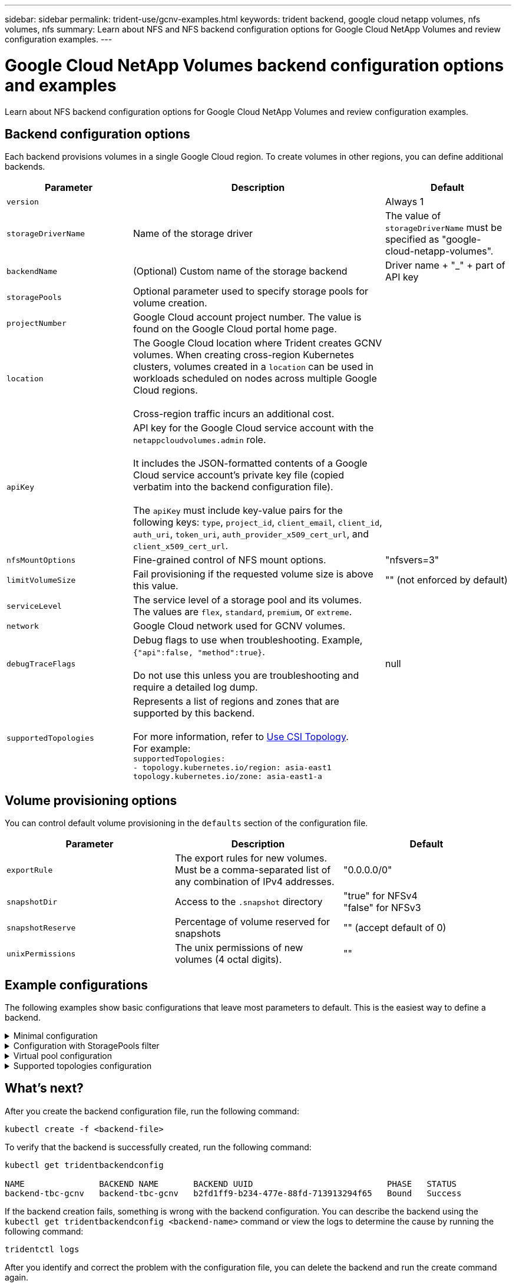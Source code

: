 ---
sidebar: sidebar
permalink: trident-use/gcnv-examples.html
keywords: trident backend, google cloud netapp volumes, nfs volumes, nfs
summary: Learn about NFS and NFS backend configuration options for Google Cloud NetApp Volumes and review configuration examples.
---

= Google Cloud NetApp Volumes backend configuration options and examples
:hardbreaks:
:icons: font
:imagesdir: ../media/

[.lead]
Learn about NFS backend configuration options for Google Cloud NetApp Volumes and review configuration examples. 

== Backend configuration options

Each backend provisions volumes in a single Google Cloud region. To create volumes in other regions, you can define additional backends. 

[cols="1, 2, 1",options="header"]
|===
|Parameter |Description |Default
|`version` | |Always 1

|`storageDriverName` | Name of the storage driver |The value of `storageDriverName` must be specified as "google-cloud-netapp-volumes".

|`backendName`  |(Optional) Custom name of the storage backend |Driver name + "_" + part of API key

|`storagePools` | Optional parameter used to specify storage pools for volume creation. |

|`projectNumber` |Google Cloud account project number. The value is found on the Google Cloud portal home page. |

|`location` |The Google Cloud location where Trident creates GCNV volumes. When creating cross-region Kubernetes clusters, volumes created in a `location` can be used in workloads scheduled on nodes across multiple Google Cloud regions. 

Cross-region traffic incurs an additional cost.
|

|`apiKey` |API key for the Google Cloud service account with the `netappcloudvolumes.admin` role. 

It includes the JSON-formatted contents of a Google Cloud service account's private key file (copied verbatim into the backend configuration file). 

The `apiKey` must include key-value pairs for the following keys: `type`, `project_id`, `client_email`, `client_id`, `auth_uri`, `token_uri`, `auth_provider_x509_cert_url`, and `client_x509_cert_url`. |

|`nfsMountOptions` |Fine-grained control of NFS mount options. |"nfsvers=3"

|`limitVolumeSize`  |Fail provisioning if the requested volume size is above this value. |"" (not enforced by default)

| `serviceLevel` | The service level of a storage pool and its volumes.
The values are `flex`, `standard`, `premium`, or `extreme`.|

|`network` |Google Cloud network used for GCNV volumes. |

|`debugTraceFlags` |Debug flags to use when troubleshooting. Example, `{"api":false, "method":true}`. 

Do not use this unless you are troubleshooting and require a detailed log dump. |null

| `supportedTopologies` | Represents a list of regions and zones that are supported by this backend. 

For more information, refer to link:../trident-use/csi-topology.html[Use CSI Topology].  
For example:
`supportedTopologies:
- topology.kubernetes.io/region: asia-east1
  topology.kubernetes.io/zone: asia-east1-a` |

|===

== Volume provisioning options

You can control default volume provisioning in the `defaults` section of the configuration file. 

[cols=",,",options="header",]
|===
|Parameter |Description |Default
|`exportRule` |The export rules for new volumes. Must be a comma-separated list of any combination of IPv4 addresses. |"0.0.0.0/0"
|`snapshotDir` |Access to the `.snapshot` directory | "true" for NFSv4
"false" for NFSv3
|`snapshotReserve` |Percentage of volume reserved for snapshots |"" (accept default of 0)
|`unixPermissions` |The unix permissions of new volumes (4 octal digits).| ""

|===

== Example configurations
The following examples show basic configurations that leave most parameters to default. This is the easiest way to define a backend.

.Minimal configuration
[%collapsible%closed]
====
This is the absolute minimum backend configuration. With this configuration, Trident discovers all of your storage pools delegated to Google Cloud NetApp Volumes in the configured location, and places new volumes on one of those pools randomly. Because `nasType` is omitted, the `nfs` default applies and the backend will provision for NFS volumes. 

This configuration is ideal when you are just getting started with Google Cloud NetApp Volumes and trying things out, but in practice you will most likely need to provide additional scoping for the volumes you provision. 

----
---

apiVersion: v1
kind: Secret
metadata:
  name: backend-tbc-gcnv-secret
type: Opaque
stringData:
  private_key_id: 'f2cb6ed6d7cc10c453f7d3406fc700c5df0ab9ec'
  private_key: |
    -----BEGIN PRIVATE KEY-----
    znHczZsrrtHisIsAbOguSaPIKeyAZNchRAGzlzZE4jK3bl/qp8B4Kws8zX5ojY9m
    znHczZsrrtHisIsAbOguSaPIKeyAZNchRAGzlzZE4jK3bl/qp8B4Kws8zX5ojY9m
    znHczZsrrtHisIsAbOguSaPIKeyAZNchRAGzlzZE4jK3bl/qp8B4Kws8zX5ojY9m
    znHczZsrrtHisIsAbOguSaPIKeyAZNchRAGzlzZE4jK3bl/qp8B4Kws8zX5ojY9m
    znHczZsrrtHisIsAbOguSaPIKeyAZNchRAGzlzZE4jK3bl/qp8B4Kws8zX5ojY9m
    znHczZsrrtHisIsAbOguSaPIKeyAZNchRAGzlzZE4jK3bl/qp8B4Kws8zX5ojY9m
    znHczZsrrtHisIsAbOguSaPIKeyAZNchRAGzlzZE4jK3bl/qp8B4Kws8zX5ojY9m
    znHczZsrrtHisIsAbOguSaPIKeyAZNchRAGzlzZE4jK3bl/qp8B4Kws8zX5ojY9m
    znHczZsrrtHisIsAbOguSaPIKeyAZNchRAGzlzZE4jK3bl/qp8B4Kws8zX5ojY9m
    znHczZsrrtHisIsAbOguSaPIKeyAZNchRAGzlzZE4jK3bl/qp8B4Kws8zX5ojY9m
    znHczZsrrtHisIsAbOguSaPIKeyAZNchRAGzlzZE4jK3bl/qp8B4Kws8zX5ojY9m
    znHczZsrrtHisIsAbOguSaPIKeyAZNchRAGzlzZE4jK3bl/qp8B4Kws8zX5ojY9m
    znHczZsrrtHisIsAbOguSaPIKeyAZNchRAGzlzZE4jK3bl/qp8B4Kws8zX5ojY9m
    znHczZsrrtHisIsAbOguSaPIKeyAZNchRAGzlzZE4jK3bl/qp8B4Kws8zX5ojY9m
    znHczZsrrtHisIsAbOguSaPIKeyAZNchRAGzlzZE4jK3bl/qp8B4Kws8zX5ojY9m
    znHczZsrrtHisIsAbOguSaPIKeyAZNchRAGzlzZE4jK3bl/qp8B4Kws8zX5ojY9m
    znHczZsrrtHisIsAbOguSaPIKeyAZNchRAGzlzZE4jK3bl/qp8B4Kws8zX5ojY9m
    znHczZsrrtHisIsAbOguSaPIKeyAZNchRAGzlzZE4jK3bl/qp8B4Kws8zX5ojY9m
    znHczZsrrtHisIsAbOguSaPIKeyAZNchRAGzlzZE4jK3bl/qp8B4Kws8zX5ojY9m
    znHczZsrrtHisIsAbOguSaPIKeyAZNchRAGzlzZE4jK3bl/qp8B4Kws8zX5ojY9m
    znHczZsrrtHisIsAbOguSaPIKeyAZNchRAGzlzZE4jK3bl/qp8B4Kws8zX5ojY9m
    znHczZsrrtHisIsAbOguSaPIKeyAZNchRAGzlzZE4jK3bl/qp8B4Kws8zX5ojY9m
    znHczZsrrtHisIsAbOguSaPIKeyAZNchRAGzlzZE4jK3bl/qp8B4Kws8zX5ojY9m
    znHczZsrrtHisIsAbOguSaPIKeyAZNchRAGzlzZE4jK3bl/qp8B4Kws8zX5ojY9m
    znHczZsrrtHisIsAbOguSaPIKeyAZNchRAGzlzZE4jK3bl/qp8B4Kws8zX5ojY9m
    XsYg6gyxy4zq7OlwWgLwGa==
    -----END PRIVATE KEY-----

---

apiVersion: trident.netapp.io/v1
kind: TridentBackendConfig
metadata:
  name: backend-tbc-gcnv
spec:
  version: 1
  storageDriverName: google-cloud-netapp-volumes
  projectNumber: '123455380079'
  location: europe-west6
  serviceLevel: premium
  apiKey:
    type: service_account
    project_id: my-gcnv-project
    client_email: myproject-prod@my-gcnv-project.iam.gserviceaccount.com
    client_id: '103346282737811234567'
    auth_uri: https://accounts.google.com/o/oauth2/auth
    token_uri: https://oauth2.googleapis.com/token
    auth_provider_x509_cert_url: https://www.googleapis.com/oauth2/v1/certs
    client_x509_cert_url: https://www.googleapis.com/robot/v1/metadata/x509/myproject-prod%40my-gcnv-project.iam.gserviceaccount.com
  credentials:
    name: backend-tbc-gcnv-secret
----
====

.Configuration with StoragePools filter
[%collapsible%closed]
====
----

apiVersion: v1
kind: Secret
metadata:
  name: backend-tbc-gcnv-secret
type: Opaque
stringData:
  private_key_id: 'f2cb6ed6d7cc10c453f7d3406fc700c5df0ab9ec'
  private_key: |
    -----BEGIN PRIVATE KEY-----
    znHczZsrrtHisIsAbOguSaPIKeyAZNchRAGzlzZE4jK3bl/qp8B4Kws8zX5ojY9m
    znHczZsrrtHisIsAbOguSaPIKeyAZNchRAGzlzZE4jK3bl/qp8B4Kws8zX5ojY9m
    znHczZsrrtHisIsAbOguSaPIKeyAZNchRAGzlzZE4jK3bl/qp8B4Kws8zX5ojY9m
    znHczZsrrtHisIsAbOguSaPIKeyAZNchRAGzlzZE4jK3bl/qp8B4Kws8zX5ojY9m
    znHczZsrrtHisIsAbOguSaPIKeyAZNchRAGzlzZE4jK3bl/qp8B4Kws8zX5ojY9m
    znHczZsrrtHisIsAbOguSaPIKeyAZNchRAGzlzZE4jK3bl/qp8B4Kws8zX5ojY9m
    znHczZsrrtHisIsAbOguSaPIKeyAZNchRAGzlzZE4jK3bl/qp8B4Kws8zX5ojY9m
    znHczZsrrtHisIsAbOguSaPIKeyAZNchRAGzlzZE4jK3bl/qp8B4Kws8zX5ojY9m
    znHczZsrrtHisIsAbOguSaPIKeyAZNchRAGzlzZE4jK3bl/qp8B4Kws8zX5ojY9m
    znHczZsrrtHisIsAbOguSaPIKeyAZNchRAGzlzZE4jK3bl/qp8B4Kws8zX5ojY9m
    znHczZsrrtHisIsAbOguSaPIKeyAZNchRAGzlzZE4jK3bl/qp8B4Kws8zX5ojY9m
    znHczZsrrtHisIsAbOguSaPIKeyAZNchRAGzlzZE4jK3bl/qp8B4Kws8zX5ojY9m
    znHczZsrrtHisIsAbOguSaPIKeyAZNchRAGzlzZE4jK3bl/qp8B4Kws8zX5ojY9m
    znHczZsrrtHisIsAbOguSaPIKeyAZNchRAGzlzZE4jK3bl/qp8B4Kws8zX5ojY9m
    znHczZsrrtHisIsAbOguSaPIKeyAZNchRAGzlzZE4jK3bl/qp8B4Kws8zX5ojY9m
    znHczZsrrtHisIsAbOguSaPIKeyAZNchRAGzlzZE4jK3bl/qp8B4Kws8zX5ojY9m
    znHczZsrrtHisIsAbOguSaPIKeyAZNchRAGzlzZE4jK3bl/qp8B4Kws8zX5ojY9m
    znHczZsrrtHisIsAbOguSaPIKeyAZNchRAGzlzZE4jK3bl/qp8B4Kws8zX5ojY9m
    znHczZsrrtHisIsAbOguSaPIKeyAZNchRAGzlzZE4jK3bl/qp8B4Kws8zX5ojY9m
    znHczZsrrtHisIsAbOguSaPIKeyAZNchRAGzlzZE4jK3bl/qp8B4Kws8zX5ojY9m
    znHczZsrrtHisIsAbOguSaPIKeyAZNchRAGzlzZE4jK3bl/qp8B4Kws8zX5ojY9m
    znHczZsrrtHisIsAbOguSaPIKeyAZNchRAGzlzZE4jK3bl/qp8B4Kws8zX5ojY9m
    znHczZsrrtHisIsAbOguSaPIKeyAZNchRAGzlzZE4jK3bl/qp8B4Kws8zX5ojY9m
    znHczZsrrtHisIsAbOguSaPIKeyAZNchRAGzlzZE4jK3bl/qp8B4Kws8zX5ojY9m
    znHczZsrrtHisIsAbOguSaPIKeyAZNchRAGzlzZE4jK3bl/qp8B4Kws8zX5ojY9m
    XsYg6gyxy4zq7OlwWgLwGa==
    -----END PRIVATE KEY-----

---

apiVersion: trident.netapp.io/v1
kind: TridentBackendConfig
metadata:
  name: backend-tbc-gcnv
spec:
  version: 1
  storageDriverName: google-cloud-netapp-volumes
  projectNumber: '123455380079'
  location: europe-west6
  serviceLevel: premium
  storagePools:
  - premium-pool1-europe-west6
  - premium-pool2-europe-west6
  apiKey:
    type: service_account
    project_id: my-gcnv-project
    client_email: myproject-prod@my-gcnv-project.iam.gserviceaccount.com
    client_id: '103346282737811234567'
    auth_uri: https://accounts.google.com/o/oauth2/auth
    token_uri: https://oauth2.googleapis.com/token
    auth_provider_x509_cert_url: https://www.googleapis.com/oauth2/v1/certs
    client_x509_cert_url: https://www.googleapis.com/robot/v1/metadata/x509/myproject-prod%40my-gcnv-project.iam.gserviceaccount.com
  credentials:
    name: backend-tbc-gcnv-secret

----

====

.Virtual pool configuration
[%collapsible%closed]
====

This backend configuration defines multiple virtual pools in a single file. Virtual pools are defined in the `storage` section. They are useful when you have multiple storage pools supporting different service levels and you want to create storage classes in Kubernetes that represent those. Virtual pool labels are used to differentiate the pools. For instance, in the example below `performance` label and `serviceLevel` type is used to differentiate virtual pools.

You can also set some default values to be applicable to all virtual pools, and overwrite the default values for individual virtual pools. In the following example, `snapshotReserve` and `exportRule` serve as defaults for all virtual pools.

For more information, refer to link:../trident-concepts/virtual-storage-pool.html[Virtual pools].

----
---

apiVersion: v1
kind: Secret
metadata:
  name: backend-tbc-gcnv-secret
type: Opaque
stringData:
  private_key_id: 'f2cb6ed6d7cc10c453f7d3406fc700c5df0ab9ec'
  private_key: |
    -----BEGIN PRIVATE KEY-----
    znHczZsrrtHisIsAbOguSaPIKeyAZNchRAGzlzZE4jK3bl/qp8B4Kws8zX5ojY9m
    znHczZsrrtHisIsAbOguSaPIKeyAZNchRAGzlzZE4jK3bl/qp8B4Kws8zX5ojY9m
    znHczZsrrtHisIsAbOguSaPIKeyAZNchRAGzlzZE4jK3bl/qp8B4Kws8zX5ojY9m
    znHczZsrrtHisIsAbOguSaPIKeyAZNchRAGzlzZE4jK3bl/qp8B4Kws8zX5ojY9m
    znHczZsrrtHisIsAbOguSaPIKeyAZNchRAGzlzZE4jK3bl/qp8B4Kws8zX5ojY9m
    znHczZsrrtHisIsAbOguSaPIKeyAZNchRAGzlzZE4jK3bl/qp8B4Kws8zX5ojY9m
    znHczZsrrtHisIsAbOguSaPIKeyAZNchRAGzlzZE4jK3bl/qp8B4Kws8zX5ojY9m
    znHczZsrrtHisIsAbOguSaPIKeyAZNchRAGzlzZE4jK3bl/qp8B4Kws8zX5ojY9m
    znHczZsrrtHisIsAbOguSaPIKeyAZNchRAGzlzZE4jK3bl/qp8B4Kws8zX5ojY9m
    znHczZsrrtHisIsAbOguSaPIKeyAZNchRAGzlzZE4jK3bl/qp8B4Kws8zX5ojY9m
    znHczZsrrtHisIsAbOguSaPIKeyAZNchRAGzlzZE4jK3bl/qp8B4Kws8zX5ojY9m
    znHczZsrrtHisIsAbOguSaPIKeyAZNchRAGzlzZE4jK3bl/qp8B4Kws8zX5ojY9m
    znHczZsrrtHisIsAbOguSaPIKeyAZNchRAGzlzZE4jK3bl/qp8B4Kws8zX5ojY9m
    znHczZsrrtHisIsAbOguSaPIKeyAZNchRAGzlzZE4jK3bl/qp8B4Kws8zX5ojY9m
    znHczZsrrtHisIsAbOguSaPIKeyAZNchRAGzlzZE4jK3bl/qp8B4Kws8zX5ojY9m
    znHczZsrrtHisIsAbOguSaPIKeyAZNchRAGzlzZE4jK3bl/qp8B4Kws8zX5ojY9m
    znHczZsrrtHisIsAbOguSaPIKeyAZNchRAGzlzZE4jK3bl/qp8B4Kws8zX5ojY9m
    znHczZsrrtHisIsAbOguSaPIKeyAZNchRAGzlzZE4jK3bl/qp8B4Kws8zX5ojY9m
    znHczZsrrtHisIsAbOguSaPIKeyAZNchRAGzlzZE4jK3bl/qp8B4Kws8zX5ojY9m
    znHczZsrrtHisIsAbOguSaPIKeyAZNchRAGzlzZE4jK3bl/qp8B4Kws8zX5ojY9m
    znHczZsrrtHisIsAbOguSaPIKeyAZNchRAGzlzZE4jK3bl/qp8B4Kws8zX5ojY9m
    znHczZsrrtHisIsAbOguSaPIKeyAZNchRAGzlzZE4jK3bl/qp8B4Kws8zX5ojY9m
    znHczZsrrtHisIsAbOguSaPIKeyAZNchRAGzlzZE4jK3bl/qp8B4Kws8zX5ojY9m
    znHczZsrrtHisIsAbOguSaPIKeyAZNchRAGzlzZE4jK3bl/qp8B4Kws8zX5ojY9m
    znHczZsrrtHisIsAbOguSaPIKeyAZNchRAGzlzZE4jK3bl/qp8B4Kws8zX5ojY9m
    XsYg6gyxy4zq7OlwWgLwGa==
    -----END PRIVATE KEY-----

---

apiVersion: trident.netapp.io/v1
kind: TridentBackendConfig
metadata:
  name: backend-tbc-gcnv
spec:
  version: 1
  storageDriverName: google-cloud-netapp-volumes
  projectNumber: '123455380079'
  location: europe-west6
  apiKey:
    type: service_account
    project_id: my-gcnv-project
    client_email: myproject-prod@my-gcnv-project.iam.gserviceaccount.com
    client_id: '103346282737811234567'
    auth_uri: https://accounts.google.com/o/oauth2/auth
    token_uri: https://oauth2.googleapis.com/token
    auth_provider_x509_cert_url: https://www.googleapis.com/oauth2/v1/certs
    client_x509_cert_url: https://www.googleapis.com/robot/v1/metadata/x509/myproject-prod%40my-gcnv-project.iam.gserviceaccount.com
  credentials:
    name: backend-tbc-gcnv-secret
  defaults:
    snapshotReserve: '10'
    exportRule: 10.0.0.0/24
  storage:
    - labels:
        performance: extreme
      serviceLevel: extreme
      defaults:
        snapshotReserve: '5'
        exportRule: 0.0.0.0/0
    - labels:
        performance: premium
      serviceLevel: premium
    - labels:
        performance: standard
      serviceLevel: standard
----
====

.Supported topologies configuration
[%collapsible%closed]
====
Trident facilitates provisioning of volumes for workloads based on regions and availability zones. The `supportedTopologies` block in this backend configuration is used to provide a list of regions and zones per backend. The region and zone values specified here must match the region and zone values from the labels on each Kubernetes cluster node. These regions and zones represent the list of permissible values that can be provided in a storage class. For storage classes that contain a subset of the regions and zones provided in a backend, Trident will create volumes in the mentioned region and zone.
For more information, refer to link:../trident-use/csi-topology.html[Use CSI Topology].

----
---
version: 1
storageDriverName: google-cloud-netapp-volumes
subscriptionID: 9f87c765-4774-fake-ae98-a721add45451
tenantID: 68e4f836-edc1-fake-bff9-b2d865ee56cf
clientID: dd043f63-bf8e-fake-8076-8de91e5713aa
clientSecret: SECRET
location: asia-east1
serviceLevel: flex
supportedTopologies:
- topology.kubernetes.io/region: asia-east1
  topology.kubernetes.io/zone: asia-east1-a
- topology.kubernetes.io/region: asia-east1
  topology.kubernetes.io/zone: asia-east1-b
----
====


== What's next?

After you create the backend configuration file, run the following command:

----
kubectl create -f <backend-file>
----

To verify that the backend is successfully created, run the following command:
----
kubectl get tridentbackendconfig

NAME               BACKEND NAME       BACKEND UUID                           PHASE   STATUS
backend-tbc-gcnv   backend-tbc-gcnv   b2fd1ff9-b234-477e-88fd-713913294f65   Bound   Success
----

If the backend creation fails, something is wrong with the backend configuration. You can describe the backend using the `kubectl get tridentbackendconfig <backend-name>` command or view the logs to determine the cause by running the following command:

----
tridentctl logs
----

After you identify and correct the problem with the configuration file, you can delete the backend and run the create command again.

== More examples 

=== Storage class definition examples

The following is a basic `StorageClass` definition that refers to the backend above. 

----
apiVersion: storage.k8s.io/v1
kind: StorageClass
metadata:
  name: gcnv-nfs-sc
provisioner: csi.trident.netapp.io
parameters:
  backendType: "google-cloud-netapp-volumes"

----

*Example definitions using the `parameter.selector` field:*

Using `parameter.selector` you can specify for each `StorageClass` the link:../trident-concepts/virtual-storage-pool.html[virtual pool] that is used to host a volume. The volume will have the aspects defined in the chosen pool.

----
apiVersion: storage.k8s.io/v1
kind: StorageClass
metadata:
  name: extreme-sc
provisioner: csi.trident.netapp.io
parameters:
  selector: "performance=extreme"
  backendType: "google-cloud-netapp-volumes"
---
apiVersion: storage.k8s.io/v1
kind: StorageClass
metadata:
  name: premium-sc
provisioner: csi.trident.netapp.io
parameters:
  selector: "performance=premium"
  backendType: "google-cloud-netapp-volumes"
---
apiVersion: storage.k8s.io/v1
kind: StorageClass
metadata:
  name: standard-sc
provisioner: csi.trident.netapp.io
parameters:
  selector: "performance=standard"
  backendType: "google-cloud-netapp-volumes"

----

For more details on storage classes, refer to link:../trident-use/create-stor-class.html[Create a storage class^].

=== PVC definition example

----
kind: PersistentVolumeClaim
apiVersion: v1
metadata:
  name: gcnv-nfs-pvc
spec:
  accessModes:
    - ReadWriteMany
  resources:
    requests:
      storage: 100Gi
  storageClassName: gcnv-nfs-sc

----

To verify if the PVC is bound, run the following command: 

----
kubectl get pvc gcnv-nfs-pvc

NAME          STATUS   VOLUME                                    CAPACITY  ACCESS MODES   STORAGECLASS AGE
gcnv-nfs-pvc  Bound    pvc-b00f2414-e229-40e6-9b16-ee03eb79a213  100Gi     RWX            gcnv-nfs-sc  1m

----
